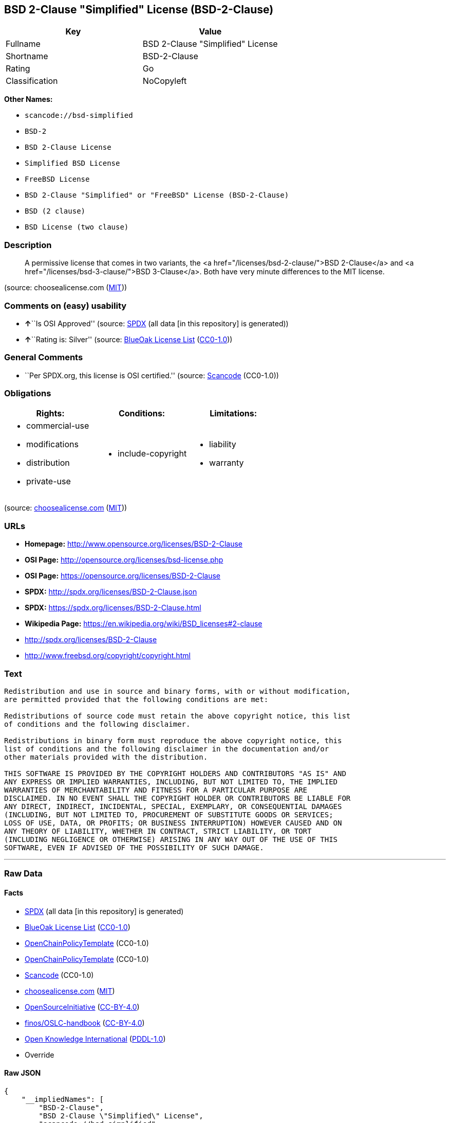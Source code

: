 == BSD 2-Clause "Simplified" License (BSD-2-Clause)

[cols=",",options="header",]
|===
|Key |Value
|Fullname |BSD 2-Clause "Simplified" License
|Shortname |BSD-2-Clause
|Rating |Go
|Classification |NoCopyleft
|===

*Other Names:*

* `+scancode://bsd-simplified+`
* `+BSD-2+`
* `+BSD 2-Clause License+`
* `+Simplified BSD License+`
* `+FreeBSD License+`
* `+BSD 2-Clause "Simplified" or "FreeBSD" License (BSD-2-Clause)+`
* `+BSD (2 clause)+`
* `+BSD License (two clause)+`

=== Description

____
A permissive license that comes in two variants, the <a
href="/licenses/bsd-2-clause/">BSD 2-Clause</a> and <a
href="/licenses/bsd-3-clause/">BSD 3-Clause</a>. Both have very minute
differences to the MIT license.
____

(source: choosealicense.com
(https://github.com/github/choosealicense.com/blob/gh-pages/LICENSE.md[MIT]))

=== Comments on (easy) usability

* **↑**``Is OSI Approved'' (source:
https://spdx.org/licenses/BSD-2-Clause.html[SPDX] (all data [in this
repository] is generated))
* **↑**``Rating is: Silver'' (source:
https://blueoakcouncil.org/list[BlueOak License List]
(https://raw.githubusercontent.com/blueoakcouncil/blue-oak-list-npm-package/master/LICENSE[CC0-1.0]))

=== General Comments

* ``Per SPDX.org, this license is OSI certified.'' (source:
https://github.com/nexB/scancode-toolkit/blob/develop/src/licensedcode/data/licenses/bsd-simplified.yml[Scancode]
(CC0-1.0))

=== Obligations

[cols=",,",options="header",]
|===
|Rights: |Conditions: |Limitations:
a|
* commercial-use
* modifications
* distribution
* private-use

a|
* include-copyright

a|
* liability
* warranty

|===

(source:
https://github.com/github/choosealicense.com/blob/gh-pages/_licenses/bsd-2-clause.txt[choosealicense.com]
(https://github.com/github/choosealicense.com/blob/gh-pages/LICENSE.md[MIT]))

=== URLs

* *Homepage:* http://www.opensource.org/licenses/BSD-2-Clause
* *OSI Page:* http://opensource.org/licenses/bsd-license.php
* *OSI Page:* https://opensource.org/licenses/BSD-2-Clause
* *SPDX:* http://spdx.org/licenses/BSD-2-Clause.json
* *SPDX:* https://spdx.org/licenses/BSD-2-Clause.html
* *Wikipedia Page:* https://en.wikipedia.org/wiki/BSD_licenses#2-clause
* http://spdx.org/licenses/BSD-2-Clause
* http://www.freebsd.org/copyright/copyright.html

=== Text

....
Redistribution and use in source and binary forms, with or without modification,
are permitted provided that the following conditions are met:

Redistributions of source code must retain the above copyright notice, this list
of conditions and the following disclaimer.

Redistributions in binary form must reproduce the above copyright notice, this
list of conditions and the following disclaimer in the documentation and/or
other materials provided with the distribution.

THIS SOFTWARE IS PROVIDED BY THE COPYRIGHT HOLDERS AND CONTRIBUTORS "AS IS" AND
ANY EXPRESS OR IMPLIED WARRANTIES, INCLUDING, BUT NOT LIMITED TO, THE IMPLIED
WARRANTIES OF MERCHANTABILITY AND FITNESS FOR A PARTICULAR PURPOSE ARE
DISCLAIMED. IN NO EVENT SHALL THE COPYRIGHT HOLDER OR CONTRIBUTORS BE LIABLE FOR
ANY DIRECT, INDIRECT, INCIDENTAL, SPECIAL, EXEMPLARY, OR CONSEQUENTIAL DAMAGES
(INCLUDING, BUT NOT LIMITED TO, PROCUREMENT OF SUBSTITUTE GOODS OR SERVICES;
LOSS OF USE, DATA, OR PROFITS; OR BUSINESS INTERRUPTION) HOWEVER CAUSED AND ON
ANY THEORY OF LIABILITY, WHETHER IN CONTRACT, STRICT LIABILITY, OR TORT
(INCLUDING NEGLIGENCE OR OTHERWISE) ARISING IN ANY WAY OUT OF THE USE OF THIS
SOFTWARE, EVEN IF ADVISED OF THE POSSIBILITY OF SUCH DAMAGE.
....

'''''

=== Raw Data

==== Facts

* https://spdx.org/licenses/BSD-2-Clause.html[SPDX] (all data [in this
repository] is generated)
* https://blueoakcouncil.org/list[BlueOak License List]
(https://raw.githubusercontent.com/blueoakcouncil/blue-oak-list-npm-package/master/LICENSE[CC0-1.0])
* https://github.com/OpenChain-Project/curriculum/raw/ddf1e879341adbd9b297cd67c5d5c16b2076540b/policy-template/Open%20Source%20Policy%20Template%20for%20OpenChain%20Specification%201.2.ods[OpenChainPolicyTemplate]
(CC0-1.0)
* https://github.com/OpenChain-Project/curriculum/raw/ddf1e879341adbd9b297cd67c5d5c16b2076540b/policy-template/Open%20Source%20Policy%20Template%20for%20OpenChain%20Specification%201.2.ods[OpenChainPolicyTemplate]
(CC0-1.0)
* https://github.com/nexB/scancode-toolkit/blob/develop/src/licensedcode/data/licenses/bsd-simplified.yml[Scancode]
(CC0-1.0)
* https://github.com/github/choosealicense.com/blob/gh-pages/_licenses/bsd-2-clause.txt[choosealicense.com]
(https://github.com/github/choosealicense.com/blob/gh-pages/LICENSE.md[MIT])
* https://opensource.org/licenses/[OpenSourceInitiative]
(https://creativecommons.org/licenses/by/4.0/legalcode[CC-BY-4.0])
* https://github.com/finos/OSLC-handbook/blob/master/src/BSD-2-Clause.yaml[finos/OSLC-handbook]
(https://creativecommons.org/licenses/by/4.0/legalcode[CC-BY-4.0])
* https://github.com/okfn/licenses/blob/master/licenses.csv[Open
Knowledge International]
(https://opendatacommons.org/licenses/pddl/1-0/[PDDL-1.0])
* Override

==== Raw JSON

....
{
    "__impliedNames": [
        "BSD-2-Clause",
        "BSD 2-Clause \"Simplified\" License",
        "scancode://bsd-simplified",
        "bsd-2-clause",
        "BSD-2",
        "BSD 2-Clause License",
        "BSD-2-clause",
        "Simplified BSD License",
        "FreeBSD License",
        "BSD 2-Clause \"Simplified\" or \"FreeBSD\" License (BSD-2-Clause)",
        "BSD (2 clause)",
        "BSD License (two clause)"
    ],
    "__impliedId": "BSD-2-Clause",
    "__impliedComments": [
        [
            "Scancode",
            [
                "Per SPDX.org, this license is OSI certified."
            ]
        ]
    ],
    "facts": {
        "Open Knowledge International": {
            "is_generic": null,
            "legacy_ids": [],
            "status": "active",
            "domain_software": true,
            "url": "https://opensource.org/licenses/BSD-2-Clause",
            "maintainer": "",
            "od_conformance": "not reviewed",
            "_sourceURL": "https://github.com/okfn/licenses/blob/master/licenses.csv",
            "domain_data": false,
            "osd_conformance": "approved",
            "id": "BSD-2-Clause",
            "title": "BSD 2-Clause \"Simplified\" or \"FreeBSD\" License (BSD-2-Clause)",
            "_implications": {
                "__impliedNames": [
                    "BSD-2-Clause",
                    "BSD 2-Clause \"Simplified\" or \"FreeBSD\" License (BSD-2-Clause)"
                ],
                "__impliedId": "BSD-2-Clause",
                "__impliedURLs": [
                    [
                        null,
                        "https://opensource.org/licenses/BSD-2-Clause"
                    ]
                ]
            },
            "domain_content": false
        },
        "SPDX": {
            "isSPDXLicenseDeprecated": false,
            "spdxFullName": "BSD 2-Clause \"Simplified\" License",
            "spdxDetailsURL": "http://spdx.org/licenses/BSD-2-Clause.json",
            "_sourceURL": "https://spdx.org/licenses/BSD-2-Clause.html",
            "spdxLicIsOSIApproved": true,
            "spdxSeeAlso": [
                "https://opensource.org/licenses/BSD-2-Clause"
            ],
            "_implications": {
                "__impliedNames": [
                    "BSD-2-Clause",
                    "BSD 2-Clause \"Simplified\" License"
                ],
                "__impliedId": "BSD-2-Clause",
                "__impliedJudgement": [
                    [
                        "SPDX",
                        {
                            "tag": "PositiveJudgement",
                            "contents": "Is OSI Approved"
                        }
                    ]
                ],
                "__isOsiApproved": true,
                "__impliedURLs": [
                    [
                        "SPDX",
                        "http://spdx.org/licenses/BSD-2-Clause.json"
                    ],
                    [
                        null,
                        "https://opensource.org/licenses/BSD-2-Clause"
                    ]
                ]
            },
            "spdxLicenseId": "BSD-2-Clause"
        },
        "Scancode": {
            "otherUrls": [
                "http://spdx.org/licenses/BSD-2-Clause",
                "http://www.freebsd.org/copyright/copyright.html",
                "https://opensource.org/licenses/BSD-2-Clause"
            ],
            "homepageUrl": "http://www.opensource.org/licenses/BSD-2-Clause",
            "shortName": "BSD-2-Clause",
            "textUrls": null,
            "text": "Redistribution and use in source and binary forms, with or without modification,\nare permitted provided that the following conditions are met:\n\nRedistributions of source code must retain the above copyright notice, this list\nof conditions and the following disclaimer.\n\nRedistributions in binary form must reproduce the above copyright notice, this\nlist of conditions and the following disclaimer in the documentation and/or\nother materials provided with the distribution.\n\nTHIS SOFTWARE IS PROVIDED BY THE COPYRIGHT HOLDERS AND CONTRIBUTORS \"AS IS\" AND\nANY EXPRESS OR IMPLIED WARRANTIES, INCLUDING, BUT NOT LIMITED TO, THE IMPLIED\nWARRANTIES OF MERCHANTABILITY AND FITNESS FOR A PARTICULAR PURPOSE ARE\nDISCLAIMED. IN NO EVENT SHALL THE COPYRIGHT HOLDER OR CONTRIBUTORS BE LIABLE FOR\nANY DIRECT, INDIRECT, INCIDENTAL, SPECIAL, EXEMPLARY, OR CONSEQUENTIAL DAMAGES\n(INCLUDING, BUT NOT LIMITED TO, PROCUREMENT OF SUBSTITUTE GOODS OR SERVICES;\nLOSS OF USE, DATA, OR PROFITS; OR BUSINESS INTERRUPTION) HOWEVER CAUSED AND ON\nANY THEORY OF LIABILITY, WHETHER IN CONTRACT, STRICT LIABILITY, OR TORT\n(INCLUDING NEGLIGENCE OR OTHERWISE) ARISING IN ANY WAY OUT OF THE USE OF THIS\nSOFTWARE, EVEN IF ADVISED OF THE POSSIBILITY OF SUCH DAMAGE.",
            "category": "Permissive",
            "osiUrl": "http://opensource.org/licenses/bsd-license.php",
            "owner": "Regents of the University of California",
            "_sourceURL": "https://github.com/nexB/scancode-toolkit/blob/develop/src/licensedcode/data/licenses/bsd-simplified.yml",
            "key": "bsd-simplified",
            "name": "BSD-2-Clause",
            "spdxId": "BSD-2-Clause",
            "notes": "Per SPDX.org, this license is OSI certified.",
            "_implications": {
                "__impliedNames": [
                    "scancode://bsd-simplified",
                    "BSD-2-Clause",
                    "BSD-2-Clause"
                ],
                "__impliedId": "BSD-2-Clause",
                "__impliedComments": [
                    [
                        "Scancode",
                        [
                            "Per SPDX.org, this license is OSI certified."
                        ]
                    ]
                ],
                "__impliedCopyleft": [
                    [
                        "Scancode",
                        "NoCopyleft"
                    ]
                ],
                "__calculatedCopyleft": "NoCopyleft",
                "__impliedText": "Redistribution and use in source and binary forms, with or without modification,\nare permitted provided that the following conditions are met:\n\nRedistributions of source code must retain the above copyright notice, this list\nof conditions and the following disclaimer.\n\nRedistributions in binary form must reproduce the above copyright notice, this\nlist of conditions and the following disclaimer in the documentation and/or\nother materials provided with the distribution.\n\nTHIS SOFTWARE IS PROVIDED BY THE COPYRIGHT HOLDERS AND CONTRIBUTORS \"AS IS\" AND\nANY EXPRESS OR IMPLIED WARRANTIES, INCLUDING, BUT NOT LIMITED TO, THE IMPLIED\nWARRANTIES OF MERCHANTABILITY AND FITNESS FOR A PARTICULAR PURPOSE ARE\nDISCLAIMED. IN NO EVENT SHALL THE COPYRIGHT HOLDER OR CONTRIBUTORS BE LIABLE FOR\nANY DIRECT, INDIRECT, INCIDENTAL, SPECIAL, EXEMPLARY, OR CONSEQUENTIAL DAMAGES\n(INCLUDING, BUT NOT LIMITED TO, PROCUREMENT OF SUBSTITUTE GOODS OR SERVICES;\nLOSS OF USE, DATA, OR PROFITS; OR BUSINESS INTERRUPTION) HOWEVER CAUSED AND ON\nANY THEORY OF LIABILITY, WHETHER IN CONTRACT, STRICT LIABILITY, OR TORT\n(INCLUDING NEGLIGENCE OR OTHERWISE) ARISING IN ANY WAY OUT OF THE USE OF THIS\nSOFTWARE, EVEN IF ADVISED OF THE POSSIBILITY OF SUCH DAMAGE.",
                "__impliedURLs": [
                    [
                        "Homepage",
                        "http://www.opensource.org/licenses/BSD-2-Clause"
                    ],
                    [
                        "OSI Page",
                        "http://opensource.org/licenses/bsd-license.php"
                    ],
                    [
                        null,
                        "http://spdx.org/licenses/BSD-2-Clause"
                    ],
                    [
                        null,
                        "http://www.freebsd.org/copyright/copyright.html"
                    ],
                    [
                        null,
                        "https://opensource.org/licenses/BSD-2-Clause"
                    ]
                ]
            }
        },
        "OpenChainPolicyTemplate": {
            "isSaaSDeemed": "no",
            "licenseType": "permissive",
            "freedomOrDeath": "no",
            "typeCopyleft": "no",
            "_sourceURL": "https://github.com/OpenChain-Project/curriculum/raw/ddf1e879341adbd9b297cd67c5d5c16b2076540b/policy-template/Open%20Source%20Policy%20Template%20for%20OpenChain%20Specification%201.2.ods",
            "name": "2-clause BSD License",
            "commercialUse": true,
            "spdxId": "BSD-2-Clause",
            "_implications": {
                "__impliedNames": [
                    "BSD-2-Clause"
                ]
            }
        },
        "Override": {
            "oNonCommecrial": null,
            "implications": {
                "__impliedNames": [
                    "BSD-2-Clause",
                    "BSD (2 clause)",
                    "BSD License (two clause)"
                ],
                "__impliedId": "BSD-2-Clause"
            },
            "oName": "BSD-2-Clause",
            "oOtherLicenseIds": [
                "BSD (2 clause)",
                "BSD License (two clause)"
            ],
            "oDescription": null,
            "oJudgement": null,
            "oCompatibilities": null,
            "oRatingState": null
        },
        "BlueOak License List": {
            "BlueOakRating": "Silver",
            "url": "https://spdx.org/licenses/BSD-2-Clause.html",
            "isPermissive": true,
            "_sourceURL": "https://blueoakcouncil.org/list",
            "name": "BSD 2-Clause \"Simplified\" License",
            "id": "BSD-2-Clause",
            "_implications": {
                "__impliedNames": [
                    "BSD-2-Clause",
                    "BSD 2-Clause \"Simplified\" License"
                ],
                "__impliedJudgement": [
                    [
                        "BlueOak License List",
                        {
                            "tag": "PositiveJudgement",
                            "contents": "Rating is: Silver"
                        }
                    ]
                ],
                "__impliedCopyleft": [
                    [
                        "BlueOak License List",
                        "NoCopyleft"
                    ]
                ],
                "__calculatedCopyleft": "NoCopyleft",
                "__impliedURLs": [
                    [
                        "SPDX",
                        "https://spdx.org/licenses/BSD-2-Clause.html"
                    ]
                ]
            }
        },
        "OpenSourceInitiative": {
            "text": [
                {
                    "url": "https://opensource.org/licenses/BSD-2-Clause",
                    "title": "HTML",
                    "media_type": "text/html"
                }
            ],
            "identifiers": [
                {
                    "identifier": "BSD-2-clause",
                    "scheme": "DEP5"
                },
                {
                    "identifier": "BSD-2-Clause",
                    "scheme": "SPDX"
                }
            ],
            "superseded_by": null,
            "_sourceURL": "https://opensource.org/licenses/",
            "name": "BSD 2-Clause License",
            "other_names": [
                {
                    "note": null,
                    "name": "Simplified BSD License"
                },
                {
                    "note": null,
                    "name": "FreeBSD License"
                }
            ],
            "keywords": [
                "osi-approved",
                "popular",
                "permissive"
            ],
            "id": "BSD-2",
            "links": [
                {
                    "note": "Wikipedia Page",
                    "url": "https://en.wikipedia.org/wiki/BSD_licenses#2-clause"
                },
                {
                    "note": "OSI Page",
                    "url": "https://opensource.org/licenses/BSD-2-Clause"
                }
            ],
            "_implications": {
                "__impliedNames": [
                    "BSD-2",
                    "BSD 2-Clause License",
                    "BSD-2-clause",
                    "BSD-2-Clause",
                    "Simplified BSD License",
                    "FreeBSD License"
                ],
                "__impliedURLs": [
                    [
                        "Wikipedia Page",
                        "https://en.wikipedia.org/wiki/BSD_licenses#2-clause"
                    ],
                    [
                        "OSI Page",
                        "https://opensource.org/licenses/BSD-2-Clause"
                    ]
                ]
            }
        },
        "choosealicense.com": {
            "limitations": [
                "liability",
                "warranty"
            ],
            "_sourceURL": "https://github.com/github/choosealicense.com/blob/gh-pages/_licenses/bsd-2-clause.txt",
            "content": "---\ntitle: BSD 2-Clause \"Simplified\" License\nspdx-id: BSD-2-Clause\nredirect_from: /licenses/bsd/\nhidden: false\n\ndescription: A permissive license that comes in two variants, the <a href=\"/licenses/bsd-2-clause/\">BSD 2-Clause</a> and <a href=\"/licenses/bsd-3-clause/\">BSD 3-Clause</a>. Both have very minute differences to the MIT license.\n\nhow: Create a text file (typically named LICENSE or LICENSE.txt) in the root of your source code and copy the text of the license into the file. Replace [year] with the current year and [fullname] with the name (or names) of the copyright holders.\n\nusing:\n  go-redis: https://github.com/go-redis/redis/blob/master/LICENSE\n  Homebrew: https://github.com/Homebrew/brew/blob/master/LICENSE.txt\n  Pony: https://github.com/ponylang/ponyc/blob/master/LICENSE\n\npermissions:\n  - commercial-use\n  - modifications\n  - distribution\n  - private-use\n\nconditions:\n  - include-copyright\n\nlimitations:\n  - liability\n  - warranty\n\n---\n\nBSD 2-Clause License\n\nCopyright (c) [year], [fullname]\nAll rights reserved.\n\nRedistribution and use in source and binary forms, with or without\nmodification, are permitted provided that the following conditions are met:\n\n1. Redistributions of source code must retain the above copyright notice, this\n   list of conditions and the following disclaimer.\n\n2. Redistributions in binary form must reproduce the above copyright notice,\n   this list of conditions and the following disclaimer in the documentation\n   and/or other materials provided with the distribution.\n\nTHIS SOFTWARE IS PROVIDED BY THE COPYRIGHT HOLDERS AND CONTRIBUTORS \"AS IS\"\nAND ANY EXPRESS OR IMPLIED WARRANTIES, INCLUDING, BUT NOT LIMITED TO, THE\nIMPLIED WARRANTIES OF MERCHANTABILITY AND FITNESS FOR A PARTICULAR PURPOSE ARE\nDISCLAIMED. IN NO EVENT SHALL THE COPYRIGHT HOLDER OR CONTRIBUTORS BE LIABLE\nFOR ANY DIRECT, INDIRECT, INCIDENTAL, SPECIAL, EXEMPLARY, OR CONSEQUENTIAL\nDAMAGES (INCLUDING, BUT NOT LIMITED TO, PROCUREMENT OF SUBSTITUTE GOODS OR\nSERVICES; LOSS OF USE, DATA, OR PROFITS; OR BUSINESS INTERRUPTION) HOWEVER\nCAUSED AND ON ANY THEORY OF LIABILITY, WHETHER IN CONTRACT, STRICT LIABILITY,\nOR TORT (INCLUDING NEGLIGENCE OR OTHERWISE) ARISING IN ANY WAY OUT OF THE USE\nOF THIS SOFTWARE, EVEN IF ADVISED OF THE POSSIBILITY OF SUCH DAMAGE.\n",
            "name": "bsd-2-clause",
            "hidden": "false",
            "spdxId": "BSD-2-Clause",
            "conditions": [
                "include-copyright"
            ],
            "permissions": [
                "commercial-use",
                "modifications",
                "distribution",
                "private-use"
            ],
            "featured": null,
            "nickname": null,
            "how": "Create a text file (typically named LICENSE or LICENSE.txt) in the root of your source code and copy the text of the license into the file. Replace [year] with the current year and [fullname] with the name (or names) of the copyright holders.",
            "title": "BSD 2-Clause \"Simplified\" License",
            "_implications": {
                "__impliedNames": [
                    "bsd-2-clause",
                    "BSD-2-Clause"
                ],
                "__obligations": {
                    "limitations": [
                        {
                            "tag": "ImpliedLimitation",
                            "contents": "liability"
                        },
                        {
                            "tag": "ImpliedLimitation",
                            "contents": "warranty"
                        }
                    ],
                    "rights": [
                        {
                            "tag": "ImpliedRight",
                            "contents": "commercial-use"
                        },
                        {
                            "tag": "ImpliedRight",
                            "contents": "modifications"
                        },
                        {
                            "tag": "ImpliedRight",
                            "contents": "distribution"
                        },
                        {
                            "tag": "ImpliedRight",
                            "contents": "private-use"
                        }
                    ],
                    "conditions": [
                        {
                            "tag": "ImpliedCondition",
                            "contents": "include-copyright"
                        }
                    ]
                }
            },
            "description": "A permissive license that comes in two variants, the <a href=\"/licenses/bsd-2-clause/\">BSD 2-Clause</a> and <a href=\"/licenses/bsd-3-clause/\">BSD 3-Clause</a>. Both have very minute differences to the MIT license."
        },
        "finos/OSLC-handbook": {
            "terms": [
                {
                    "termUseCases": [
                        "UB",
                        "MB",
                        "US",
                        "MS"
                    ],
                    "termSeeAlso": null,
                    "termDescription": "Provide copy of license",
                    "termComplianceNotes": "For binary distributions, this information must be provided in âthe documentation and/or other materials provided with the distributionâ",
                    "termType": "condition"
                },
                {
                    "termUseCases": [
                        "UB",
                        "MB",
                        "US",
                        "MS"
                    ],
                    "termSeeAlso": null,
                    "termDescription": "Provide copyright notice",
                    "termComplianceNotes": "For binary distributions, this information must be provided in âthe documentation and/or other materials provided with the distributionâ",
                    "termType": "condition"
                }
            ],
            "_sourceURL": "https://github.com/finos/OSLC-handbook/blob/master/src/BSD-2-Clause.yaml",
            "name": "BSD 2-Clause \"Simplified\" License",
            "nameFromFilename": "BSD-2-Clause",
            "notes": null,
            "_implications": {
                "__impliedNames": [
                    "BSD-2-Clause",
                    "BSD 2-Clause \"Simplified\" License"
                ]
            },
            "licenseId": [
                "BSD-2-Clause",
                "BSD 2-Clause \"Simplified\" License"
            ]
        }
    },
    "__impliedJudgement": [
        [
            "BlueOak License List",
            {
                "tag": "PositiveJudgement",
                "contents": "Rating is: Silver"
            }
        ],
        [
            "SPDX",
            {
                "tag": "PositiveJudgement",
                "contents": "Is OSI Approved"
            }
        ]
    ],
    "__impliedCopyleft": [
        [
            "BlueOak License List",
            "NoCopyleft"
        ],
        [
            "Scancode",
            "NoCopyleft"
        ]
    ],
    "__calculatedCopyleft": "NoCopyleft",
    "__obligations": {
        "limitations": [
            {
                "tag": "ImpliedLimitation",
                "contents": "liability"
            },
            {
                "tag": "ImpliedLimitation",
                "contents": "warranty"
            }
        ],
        "rights": [
            {
                "tag": "ImpliedRight",
                "contents": "commercial-use"
            },
            {
                "tag": "ImpliedRight",
                "contents": "modifications"
            },
            {
                "tag": "ImpliedRight",
                "contents": "distribution"
            },
            {
                "tag": "ImpliedRight",
                "contents": "private-use"
            }
        ],
        "conditions": [
            {
                "tag": "ImpliedCondition",
                "contents": "include-copyright"
            }
        ]
    },
    "__isOsiApproved": true,
    "__impliedText": "Redistribution and use in source and binary forms, with or without modification,\nare permitted provided that the following conditions are met:\n\nRedistributions of source code must retain the above copyright notice, this list\nof conditions and the following disclaimer.\n\nRedistributions in binary form must reproduce the above copyright notice, this\nlist of conditions and the following disclaimer in the documentation and/or\nother materials provided with the distribution.\n\nTHIS SOFTWARE IS PROVIDED BY THE COPYRIGHT HOLDERS AND CONTRIBUTORS \"AS IS\" AND\nANY EXPRESS OR IMPLIED WARRANTIES, INCLUDING, BUT NOT LIMITED TO, THE IMPLIED\nWARRANTIES OF MERCHANTABILITY AND FITNESS FOR A PARTICULAR PURPOSE ARE\nDISCLAIMED. IN NO EVENT SHALL THE COPYRIGHT HOLDER OR CONTRIBUTORS BE LIABLE FOR\nANY DIRECT, INDIRECT, INCIDENTAL, SPECIAL, EXEMPLARY, OR CONSEQUENTIAL DAMAGES\n(INCLUDING, BUT NOT LIMITED TO, PROCUREMENT OF SUBSTITUTE GOODS OR SERVICES;\nLOSS OF USE, DATA, OR PROFITS; OR BUSINESS INTERRUPTION) HOWEVER CAUSED AND ON\nANY THEORY OF LIABILITY, WHETHER IN CONTRACT, STRICT LIABILITY, OR TORT\n(INCLUDING NEGLIGENCE OR OTHERWISE) ARISING IN ANY WAY OUT OF THE USE OF THIS\nSOFTWARE, EVEN IF ADVISED OF THE POSSIBILITY OF SUCH DAMAGE.",
    "__impliedURLs": [
        [
            "SPDX",
            "http://spdx.org/licenses/BSD-2-Clause.json"
        ],
        [
            null,
            "https://opensource.org/licenses/BSD-2-Clause"
        ],
        [
            "SPDX",
            "https://spdx.org/licenses/BSD-2-Clause.html"
        ],
        [
            "Homepage",
            "http://www.opensource.org/licenses/BSD-2-Clause"
        ],
        [
            "OSI Page",
            "http://opensource.org/licenses/bsd-license.php"
        ],
        [
            null,
            "http://spdx.org/licenses/BSD-2-Clause"
        ],
        [
            null,
            "http://www.freebsd.org/copyright/copyright.html"
        ],
        [
            "Wikipedia Page",
            "https://en.wikipedia.org/wiki/BSD_licenses#2-clause"
        ],
        [
            "OSI Page",
            "https://opensource.org/licenses/BSD-2-Clause"
        ]
    ]
}
....

==== Dot Cluster Graph

../dot/BSD-2-Clause.svg